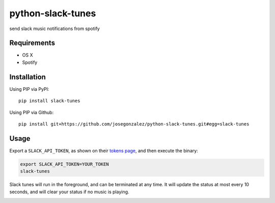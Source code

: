 python-slack-tunes
--------------------

send slack music notifications from spotify

Requirements
============

- OS X
- Spotify

Installation
============

Using PIP via PyPI::

    pip install slack-tunes

Using PIP via Github::

    pip install git+https://github.com/josegonzalez/python-slack-tunes.git#egg=slack-tunes

Usage
=====

Export a ``SLACK_API_TOKEN``, as shown on their `tokens page <https://get.slack.help/hc/en-us/articles/215770388-Create-and-regenerate-API-tokens>`_, and then execute the binary:

.. code-block:: shell

    export SLACK_API_TOKEN=YOUR_TOKEN
    slack-tunes

Slack tunes will run in the foreground, and can be terminated at any time. It will update the status at most every 10 seconds, and will clear your status if no music is playing.

.. image:: demo.png
    :width: 1010px
    :align: center
    :height: 382px
    :alt: demo of slack-tunes output
